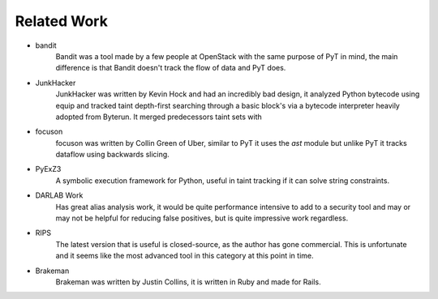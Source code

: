 Related Work
==========================================

* bandit
	Bandit was a tool made by a few people at OpenStack with the same purpose of PyT in mind, the main difference is that Bandit doesn't track the flow of data and PyT does.

* JunkHacker
	JunkHacker was written by Kevin Hock and had an incredibly bad design, it analyzed Python bytecode using equip and tracked taint depth-first searching through a basic block's via a bytecode interpreter heavily adopted from Byterun. It merged predecessors taint sets with 

* focuson
	focuson was written by Collin Green of Uber, similar to PyT it uses the `ast` module but unlike PyT it tracks dataflow using backwards slicing.

* PyExZ3
	A symbolic execution framework for Python, useful in taint tracking if it can solve string constraints. 

* DARLAB Work
	Has great alias analysis work, it would be quite performance intensive to add to a security tool and may or may not be helpful for reducing false positives, but is quite impressive work regardless.

* RIPS
	The latest version that is useful is closed-source, as the author has gone commercial. This is unfortunate and it seems like the most advanced tool in this category at this point in time. 

* Brakeman
	Brakeman was written by Justin Collins, it is written in Ruby and made for Rails.

